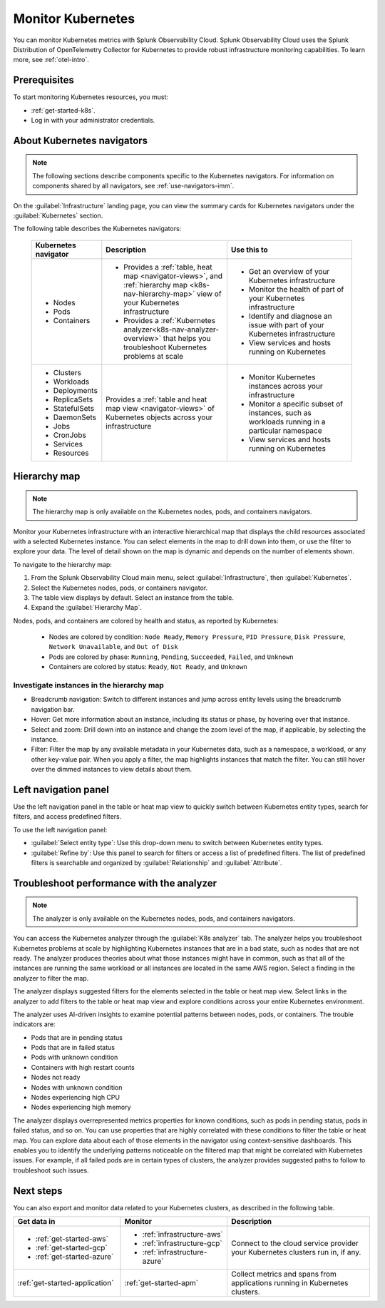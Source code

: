 .. _infrastructure-k8s-nav:

**********************************
Monitor Kubernetes
**********************************

.. meta::
   :description: Learn how to monitor Kubernetes resources with Splunk Observability Cloud.

You can monitor Kubernetes metrics with Splunk Observability Cloud. Splunk Observability Cloud uses the Splunk Distribution of OpenTelemetry Collector for Kubernetes to provide robust infrastructure monitoring capabilities. To learn more, see :ref:`otel-intro`.

Prerequisites
================

To start monitoring Kubernetes resources, you must:

* :ref:`get-started-k8s`.
* Log in with your administrator credentials.


.. _use-k8s-nav:

About Kubernetes navigators
===============================

.. note:: The following sections describe components specific to the Kubernetes navigators. For information on components shared by all navigators, see :ref:`use-navigators-imm`.

On the :guilabel:`Infrastructure` landing page, you can view the summary cards for Kubernetes navigators under the :guilabel:`Kubernetes` section.

The following table describes the Kubernetes navigators:

 .. list-table::
    :header-rows: 1
    :widths: 20 40 40

    * - :strong:`Kubernetes navigator`
      - :strong:`Description`
      - :strong:`Use this to`
   
    * - * Nodes
        * Pods
        * Containers
      - * Provides a :ref:`table, heat map <navigator-views>`, and :ref:`hierarchy map <k8s-nav-hierarchy-map>` view of your Kubernetes infrastructure
        * Provides a :ref:`Kubernetes analyzer<k8s-nav-analyzer-overview>` that helps you troubleshoot Kubernetes problems at scale
      - * Get an overview of your Kubernetes infrastructure
        * Monitor the health of part of your Kubernetes infrastructure
        * Identify and diagnose an issue with part of your Kubernetes infrastructure
        * View services and hosts running on Kubernetes

    * - * Clusters
        * Workloads
        * Deployments
        * ReplicaSets
        * StatefulSets
        * DaemonSets
        * Jobs
        * CronJobs
        * Services
        * Resources
      - Provides a :ref:`table and heat map view <navigator-views>` of Kubernetes objects across your infrastructure
      - * Monitor Kubernetes instances across your infrastructure
        * Monitor a specific subset of instances, such as workloads running in a particular namespace
        * View services and hosts running on Kubernetes

.. _k8s-nav-hierarchy-map:

Hierarchy map
======================

.. note:: The hierarchy map is only available on the Kubernetes nodes, pods, and containers navigators.

Monitor your Kubernetes infrastructure with an interactive hierarchical map that displays the child resources associated with a selected Kubernetes instance. You can select elements in the map to drill down into them, or use the filter to explore your data. The level of detail shown on the map is dynamic and depends on the number of elements shown.

To navigate to the hierarchy map:

#. From the Splunk Observability Cloud main menu, select :guilabel:`Infrastructure`, then :guilabel:`Kubernetes`.
#. Select the Kubernetes nodes, pods, or containers navigator.
#. The table view displays by default. Select an instance from the table.
#. Expand the :guilabel:`Hierarchy Map`.

Nodes, pods, and containers are colored by health and status, as reported by Kubernetes:

    * Nodes are colored by condition: ``Node Ready``, ``Memory Pressure``, ``PID Pressure``, ``Disk Pressure``, ``Network Unavailable``, and ``Out of Disk``
    * Pods are colored by phase: ``Running``, ``Pending``, ``Succeeded``, ``Failed``, and ``Unknown``
    * Containers are colored by status: ``Ready``, ``Not Ready``, and ``Unknown``

Investigate instances in the hierarchy map
---------------------------------------------

* Breadcrumb navigation: Switch to different instances and jump across entity levels using the breadcrumb navigation bar.
* Hover: Get more information about an instance, including its status or phase, by hovering over that instance.
* Select and zoom: Drill down into an instance and change the zoom level of the map, if applicable, by selecting the instance.
* Filter: Filter the map by any available metadata in your Kubernetes data, such as a namespace, a workload, or any other key-value pair. When you apply a filter, the map highlights instances that match the filter. You can still hover over the dimmed instances to view details about them.

.. _k8s-nav-left-nav:

Left navigation panel
============================

Use the left navigation panel in the table or heat map view to quickly switch between Kubernetes entity types, search for filters, and access predefined filters.

To use the left navigation panel:

* :guilabel:`Select entity type`: Use this drop-down menu to switch between Kubernetes entity types.
* :guilabel:`Refine by`: Use this panel to search for filters or access a list of predefined filters. The list of predefined filters is searchable and organized by :guilabel:`Relationship` and :guilabel:`Attribute`.

.. _k8s-nav-analyzer-overview:

Troubleshoot performance with the analyzer
======================================================

.. note:: The analyzer is only available on the Kubernetes nodes, pods, and containers navigators.

You can access the Kubernetes analyzer through the :guilabel:`K8s analyzer` tab. The analyzer helps you troubleshoot Kubernetes problems at scale by highlighting Kubernetes instances that are in a bad state, such as nodes that are not ready. The analyzer produces theories about what those instances might have in common, such as that all of the instances are running the same workload or all instances are located in the same AWS region. Select a finding in the analyzer to filter the map.

The analyzer displays suggested filters for the elements selected in the table or heat map view. Select links in the analyzer to add filters to the table or heat map view and explore conditions across your entire Kubernetes environment.

The analyzer uses AI-driven insights to examine potential patterns between nodes, pods, or containers. The trouble indicators are:

-  Pods that are in pending status
-  Pods that are in failed status
-  Pods with unknown condition
-  Containers with high restart counts
-  Nodes not ready
-  Nodes with unknown condition
-  Nodes experiencing high CPU
-  Nodes experiencing high memory

The analyzer displays overrepresented metrics properties for known conditions, such as pods in pending status, pods in failed status, and so on. You can use properties that are highly correlated with these conditions to filter the table or heat map. You can explore data about each of those elements in the navigator using context-sensitive dashboards. This enables you to identify the underlying patterns noticeable on the filtered map that might be correlated with Kubernetes issues. For example, if all failed pods are in certain types of clusters, the analyzer provides suggested paths to follow to troubleshoot such issues.

Next steps
=====================
You can also export and monitor data related to your Kubernetes clusters, as described in the following table.

.. list-table::
   :header-rows: 1
   :widths: 30, 30, 40

   * - :strong:`Get data in`
     - :strong:`Monitor`
     - :strong:`Description`

   * - - :ref:`get-started-aws`
       - :ref:`get-started-gcp`
       - :ref:`get-started-azure`
     - - :ref:`infrastructure-aws`
       - :ref:`infrastructure-gcp`
       - :ref:`infrastructure-azure`
     - Connect to the cloud service provider your Kubernetes clusters run in, if any.

   * - :ref:`get-started-application`
     - :ref:`get-started-apm`
     - Collect metrics and spans from applications running in Kubernetes clusters.